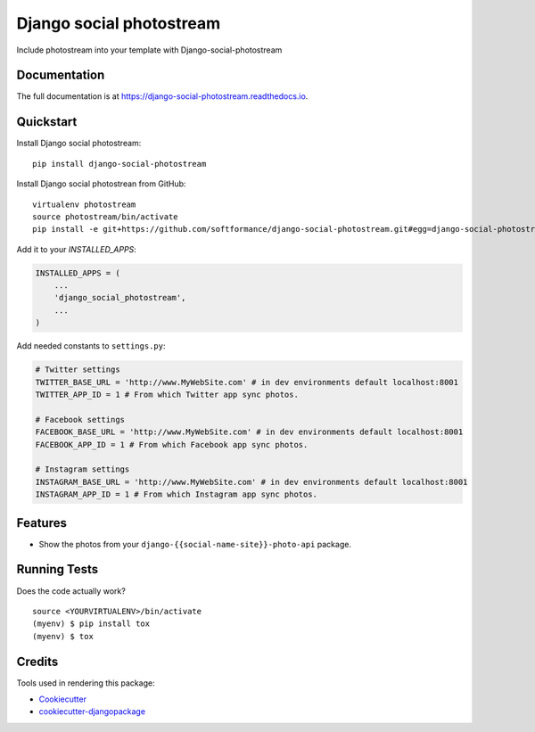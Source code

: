 =============================
Django social photostream
=============================

.. image:: https://badge.fury.io/py/django-social-photostream.svg
    :target: https://badge.fury.io/py/django-social-photostream

.. image:: https://travis-ci.org/DmytroLitvinov/django-social-photostream.svg?branch=master
    :target: https://travis-ci.org/DmytroLitvinov/django-social-photostream

.. image:: https://codecov.io/gh/DmytroLitvinov/django-social-photostream/branch/master/graph/badge.svg
    :target: https://codecov.io/gh/DmytroLitvinov/django-social-photostream

Include photostream into your template with Django-social-photostream

Documentation
-------------

The full documentation is at https://django-social-photostream.readthedocs.io.

Quickstart
----------

Install Django social photostream::

    pip install django-social-photostream

Install Django social photostrean from GitHub::

    virtualenv photostream
    source photostream/bin/activate
    pip install -e git+https://github.com/softformance/django-social-photostream.git#egg=django-social-photostream

Add it to your `INSTALLED_APPS`:

.. code-block:: python

    INSTALLED_APPS = (
        ...
        'django_social_photostream',
        ...
    )

Add needed constants to ``settings.py``:

.. code-block:: python

    # Twitter settings
    TWITTER_BASE_URL = 'http://www.MyWebSite.com' # in dev environments default localhost:8001
    TWITTER_APP_ID = 1 # From which Twitter app sync photos. 

    # Facebook settings
    FACEBOOK_BASE_URL = 'http://www.MyWebSite.com' # in dev environments default localhost:8001
    FACEBOOK_APP_ID = 1 # From which Facebook app sync photos. 

    # Instagram settings
    INSTAGRAM_BASE_URL = 'http://www.MyWebSite.com' # in dev environments default localhost:8001
    INSTAGRAM_APP_ID = 1 # From which Instagram app sync photos.


Features
--------

* Show the photos from your ``django-{{social-name-site}}-photo-api`` package. 

Running Tests
-------------

Does the code actually work?

::

    source <YOURVIRTUALENV>/bin/activate
    (myenv) $ pip install tox
    (myenv) $ tox

Credits
-------

Tools used in rendering this package:

*  Cookiecutter_
*  `cookiecutter-djangopackage`_

.. _Cookiecutter: https://github.com/audreyr/cookiecutter
.. _`cookiecutter-djangopackage`: https://github.com/pydanny/cookiecutter-djangopackage
